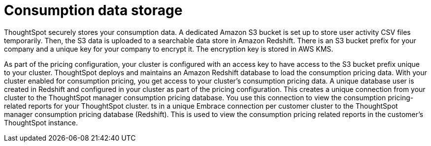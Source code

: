 = Consumption data storage
:last_updated: 11/05/2021
:linkattrs:
:experimental:
:page-aliases: /admin/ts-cloud/consumption-pricing.adoc
:page-layout: default-cloud
:description:

ThoughtSpot securely stores your consumption data. A dedicated Amazon S3 bucket is set up to store user activity CSV files temporarily. Then, the S3 data is uploaded to a searchable data store in Amazon Redshift. There is an S3 bucket prefix for your company and a unique key for your company to encrypt it. The encryption key is stored in AWS KMS.

As part of the pricing configuration, your cluster is configured with an access key to have access to the S3 bucket prefix unique to your cluster. ThoughtSpot deploys and maintains an Amazon Redshift database to load the consumption pricing data. With your cluster enabled for consumption pricing, you get access to your cluster’s consumption pricing data. A unique database user is created in Redshift and configured in your cluster as part of the pricing configuration. This creates a unique connection from your cluster to the ThoughtSpot manager consumption pricing database. You use this connection to view the consumption pricing-related reports for your ThoughtSpot cluster.
ts in a unique Embrace connection per customer cluster to the ThoughtSpot manager consumption pricing database (Redshift).
This is used to view the consumption pricing related reports in the customer's ThoughtSpot instance.